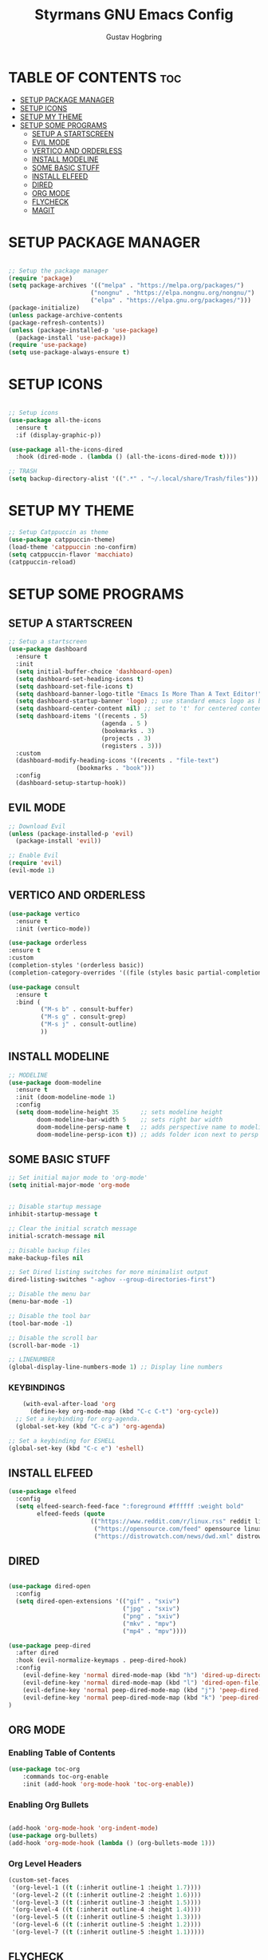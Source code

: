 #+TITLE: Styrmans GNU Emacs Config
#+AUTHOR: Gustav Hogbring
#+DESCRIPTION: Styrmans personal Emacs config.
#+STARTUP: showeverything
#+OPTIONS: toc:2

* TABLE OF CONTENTS :toc:
- [[#setup-package-manager][SETUP PACKAGE MANAGER]]
- [[#setup-icons][SETUP ICONS]]
- [[#setup-my-theme][SETUP MY THEME]]
- [[#setup-some-programs][SETUP SOME PROGRAMS]]
  - [[#setup-a-startscreen][SETUP A STARTSCREEN]]
  - [[#evil-mode][EVIL MODE]]
  - [[#vertico-and-orderless][VERTICO AND ORDERLESS]]
  - [[#install-modeline][INSTALL MODELINE]]
  - [[#some-basic-stuff][SOME BASIC STUFF]]
  - [[#install-elfeed][INSTALL ELFEED]]
  - [[#dired][DIRED]]
  - [[#org-mode][ORG MODE]]
  - [[#flycheck][FLYCHECK]]
  - [[#magit][MAGIT]]

* SETUP PACKAGE MANAGER
#+begin_src emacs-lisp

    ;; Setup the package manager
    (require 'package)
    (setq package-archives '(("melpa" . "https://melpa.org/packages/")
                           ("nongnu" . "https://elpa.nongnu.org/nongnu/")
                           ("elpa" . "https://elpa.gnu.org/packages/")))
    (package-initialize)
    (unless package-archive-contents
    (package-refresh-contents))
    (unless (package-installed-p 'use-package)
      (package-install 'use-package))
    (require 'use-package)
    (setq use-package-always-ensure t)

#+end_src

* SETUP ICONS
 #+begin_src emacs-lisp

   ;; Setup icons
   (use-package all-the-icons
     :ensure t
     :if (display-graphic-p))

   (use-package all-the-icons-dired
     :hook (dired-mode . (lambda () (all-the-icons-dired-mode t))))

   ;; TRASH
   (setq backup-directory-alist '((".*" . "~/.local/share/Trash/files")))
 
#+end_src

* SETUP MY THEME

 #+begin_src emacs-lisp
   ;; Setup Catppuccin as theme
   (use-package catppuccin-theme)
   (load-theme 'catppuccin :no-confirm)
   (setq catppuccin-flavor 'macchiato)
   (catppuccin-reload)

#+end_src
* SETUP SOME PROGRAMS
** SETUP A STARTSCREEN

 #+begin_src emacs-lisp
   ;; Setup a startscreen
   (use-package dashboard
     :ensure t 
     :init
     (setq initial-buffer-choice 'dashboard-open)
     (setq dashboard-set-heading-icons t)
     (setq dashboard-set-file-icons t)
     (setq dashboard-banner-logo-title "Emacs Is More Than A Text Editor!")
     (setq dashboard-startup-banner 'logo) ;; use standard emacs logo as banner
     (setq dashboard-center-content nil) ;; set to 't' for centered content
     (setq dashboard-items '((recents . 5)
                             (agenda . 5 )
                             (bookmarks . 3)
                             (projects . 3)
                             (registers . 3)))
     :custom 
     (dashboard-modify-heading-icons '((recents . "file-text")
   				      (bookmarks . "book")))
     :config
     (dashboard-setup-startup-hook))

#+end_src

** EVIL MODE

 #+begin_src emacs-lisp
   ;; Download Evil
   (unless (package-installed-p 'evil)
     (package-install 'evil))

   ;; Enable Evil
   (require 'evil)
   (evil-mode 1)

#+end_src

** VERTICO AND ORDERLESS

 #+begin_src emacs-lisp
     (use-package vertico
       :ensure t
       :init (vertico-mode))

     (use-package orderless
     :ensure t
     :custom
     (completion-styles '(orderless basic))
     (completion-category-overrides '((file (styles basic partial-completion)))))

     (use-package consult
       :ensure t
       :bind (
              ("M-s b" . consult-buffer)
              ("M-s g" . consult-grep)
              ("M-s j" . consult-outline)
              ))

#+end_src

** INSTALL MODELINE

#+begin_src emacs-lisp
     ;; MODELINE
     (use-package doom-modeline
       :ensure t
       :init (doom-modeline-mode 1)
       :config
       (setq doom-modeline-height 35      ;; sets modeline height
             doom-modeline-bar-width 5    ;; sets right bar width
             doom-modeline-persp-name t   ;; adds perspective name to modeline
             doom-modeline-persp-icon t)) ;; adds folder icon next to persp name

#+end_src

** SOME BASIC STUFF

#+begin_src emacs-lisp
  ;; Set initial major mode to 'org-mode'
  (setq initial-major-mode 'org-mode


  ;; Disable startup message
  inhibit-startup-message t

  ;; Clear the initial scratch message
  initial-scratch-message nil

  ;; Disable backup files
  make-backup-files nil

  ;; Set Dired listing switches for more minimalist output
  dired-listing-switches "-aghov --group-directories-first")

  ;; Disable the menu bar
  (menu-bar-mode -1)

  ;; Disable the tool bar
  (tool-bar-mode -1)

  ;; Disable the scroll bar
  (scroll-bar-mode -1)

  ;; LINENUMBER
  (global-display-line-numbers-mode 1) ;; Display line numbers

#+end_src

*** KEYBINDINGS
#+begin_src emacs-lisp
      (with-eval-after-load 'org
        (define-key org-mode-map (kbd "C-c C-t") 'org-cycle))
    ;; Set a keybinding for org-agenda.
    (global-set-key (kbd "C-c a") 'org-agenda)

  ;; Set a keybinding for ESHELL
  (global-set-key (kbd "C-c e") 'eshell)

#+end_src

** INSTALL ELFEED

#+begin_src emacs-lisp
     (use-package elfeed
       :config
       (setq elfeed-search-feed-face ":foreground #ffffff :weight bold"
             elfeed-feeds (quote
                            (("https://www.reddit.com/r/linux.rss" reddit linux)
                             ("https://opensource.com/feed" opensource linux)
                             ("https://distrowatch.com/news/dwd.xml" distrowatch linux)))))
#+end_src

** DIRED
#+begin_src emacs-lisp

(use-package dired-open
  :config
  (setq dired-open-extensions '(("gif" . "sxiv")
                                ("jpg" . "sxiv")
                                ("png" . "sxiv")
                                ("mkv" . "mpv")
                                ("mp4" . "mpv"))))

(use-package peep-dired
  :after dired
  :hook (evil-normalize-keymaps . peep-dired-hook)
  :config
    (evil-define-key 'normal dired-mode-map (kbd "h") 'dired-up-directory)
    (evil-define-key 'normal dired-mode-map (kbd "l") 'dired-open-file) ; use dired-find-file instead if not using dired-open package
    (evil-define-key 'normal peep-dired-mode-map (kbd "j") 'peep-dired-next-file)
    (evil-define-key 'normal peep-dired-mode-map (kbd "k") 'peep-dired-prev-file)
)

#+end_src

** ORG MODE
*** Enabling Table of Contents

#+begin_src emacs-lisp
(use-package toc-org
    :commands toc-org-enable
    :init (add-hook 'org-mode-hook 'toc-org-enable))
#+end_src

*** Enabling Org Bullets
#+begin_src emacs-lisp

(add-hook 'org-mode-hook 'org-indent-mode)
(use-package org-bullets)
(add-hook 'org-mode-hook (lambda () (org-bullets-mode 1)))

#+end_src


*** Org Level Headers

#+begin_src emacs-lisp
(custom-set-faces
 '(org-level-1 ((t (:inherit outline-1 :height 1.7))))
 '(org-level-2 ((t (:inherit outline-2 :height 1.6))))
 '(org-level-3 ((t (:inherit outline-3 :height 1.5))))
 '(org-level-4 ((t (:inherit outline-4 :height 1.4))))
 '(org-level-5 ((t (:inherit outline-5 :height 1.3))))
 '(org-level-6 ((t (:inherit outline-5 :height 1.2))))
 '(org-level-7 ((t (:inherit outline-5 :height 1.1)))))
#+end_src

** FLYCHECK
Install luacheck from your Linux distro’s repositories
for flycheck to work correctly with lua files.  
Install python-pylint for flycheck to work with python files.

#+begin_src emacs-lisp
(use-package flycheck
  :ensure t
  :defer t
  :diminish
  :init (global-flycheck-mode))
#+end_src

** MAGIT

#+begin_src emacs-lisp
(use-package magit)


#+end_src






